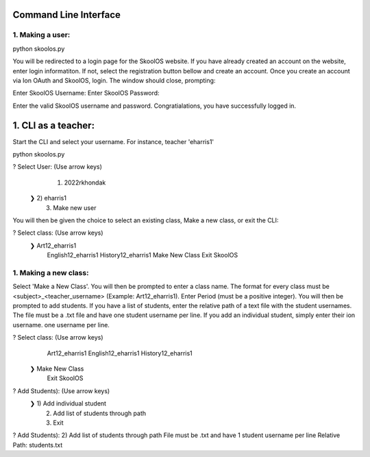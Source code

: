 Command Line Interface
=====================

1. Making a user:
-------

python skoolos.py

You will be redirected to a login page for the SkoolOS website. If you have already created an account on the website, enter login informatiton. If not, select
the registration button bellow and create an account. Once you create an account via Ion OAuth and SkoolOS, login. The window should close, prompting:

Enter SkoolOS Username:
Enter SkoolOS Password:

Enter the valid SkoolOS username and password. Congratialations, you have successfully logged in.

1. CLI as a teacher:
============

Start the CLI and select your username. For instance, teacher 'eharris1'

python skoolos.py

? Select User:   (Use arrow keys)
   1) 2022rkhondak
 ❯ 2) eharris1
   3) Make new user

You will then be given the choice to select an existing class, Make a new class, or exit the CLI:

? Select class:   (Use arrow keys)
 ❯ Art12_eharris1
   English12_eharris1
   History12_eharris1
   Make New Class
   Exit SkoolOS

1. Making a new class:
-------

Select 'Make a New Class'. You will then be prompted to enter a class name. The format for every  class must be <subject>_<teacher_username> (Example: Art12_eharris1). 
Enter Period (must be a positive integer). You will then be prompted to add students. If you have a list of students, enter the relative path of a text file with the student usernames.
The file must be a .txt file and have one student username per line. If you add an individual student, simply enter their ion username.
one username per line.

? Select class:   (Use arrow keys)
   Art12_eharris1
   English12_eharris1
   History12_eharris1
 ❯ Make New Class
   Exit SkoolOS

? Add Students):   (Use arrow keys)
 ❯ 1) Add individual student
   2) Add list of students through path
   3) Exit

? Add Students):   2) Add list of students through path
File must be .txt and have 1 student username per line
Relative Path: students.txt











